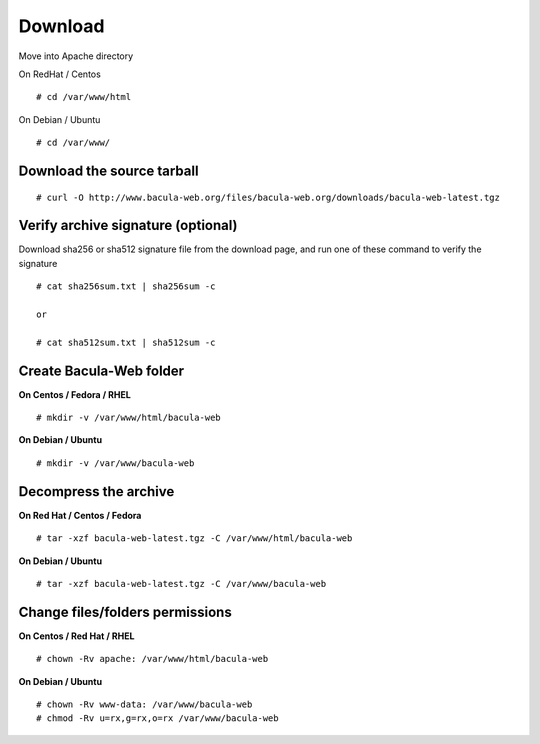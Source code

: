 .. _install/download:

========
Download
========

Move into Apache directory

On RedHat / Centos

::

   # cd /var/www/html
 
On Debian / Ubuntu

::
   
   # cd /var/www/

Download the source tarball
---------------------------

::

   # curl -O http://www.bacula-web.org/files/bacula-web.org/downloads/bacula-web-latest.tgz

Verify archive signature (optional)
-----------------------------------

Download sha256 or sha512 signature file from the download page, and run one of these command to verify the signature

::

   # cat sha256sum.txt | sha256sum -c

   or

   # cat sha512sum.txt | sha512sum -c

Create Bacula-Web folder
------------------------

**On Centos / Fedora / RHEL**

::

   # mkdir -v /var/www/html/bacula-web
 
**On Debian / Ubuntu**

::

   # mkdir -v /var/www/bacula-web

Decompress the archive
----------------------

**On Red Hat / Centos / Fedora**

::

   # tar -xzf bacula-web-latest.tgz -C /var/www/html/bacula-web
 
**On Debian / Ubuntu**

::

   # tar -xzf bacula-web-latest.tgz -C /var/www/bacula-web

Change files/folders permissions
--------------------------------

**On Centos / Red Hat / RHEL**

::

   # chown -Rv apache: /var/www/html/bacula-web
 
**On Debian / Ubuntu**

::

   # chown -Rv www-data: /var/www/bacula-web
   # chmod -Rv u=rx,g=rx,o=rx /var/www/bacula-web
